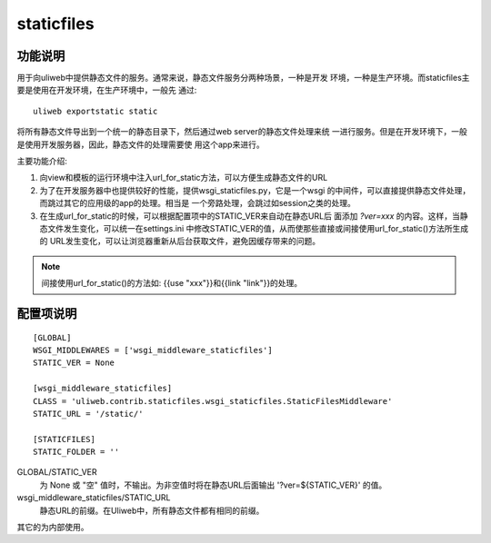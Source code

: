 ============
staticfiles
============

功能说明
----------

用于向uliweb中提供静态文件的服务。通常来说，静态文件服务分两种场景，一种是开发
环境，一种是生产环境。而staticfiles主要是使用在开发环境，在生产环境中，一般先
通过::

    uliweb exportstatic static
    
将所有静态文件导出到一个统一的静态目录下，然后通过web server的静态文件处理来统
一进行服务。但是在开发环境下，一般是使用开发服务器，因此，静态文件的处理需要使
用这个app来进行。

主要功能介绍:

#. 向view和模板的运行环境中注入url_for_static方法，可以方便生成静态文件的URL
#. 为了在开发服务器中也提供较好的性能，提供wsgi_staticfiles.py，它是一个wsgi
   的中间件，可以直接提供静态文件处理，而跳过其它的应用级的app的处理。相当是
   一个旁路处理，会跳过如session之类的处理。
#. 在生成url_for_static的时候，可以根据配置项中的STATIC_VER来自动在静态URL后
   面添加 `?ver=xxx` 的内容。这样，当静态文件发生变化，可以统一在settings.ini
   中修改STATIC_VER的值，从而使那些直接或间接使用url_for_static()方法所生成的
   URL发生变化，可以让浏览器重新从后台获取文件，避免因缓存带来的问题。

.. note::
    间接使用url_for_static()的方法如: {{use "xxx"}}和{{link "link"}}的处理。
    
配置项说明
---------------

::

    [GLOBAL]
    WSGI_MIDDLEWARES = ['wsgi_middleware_staticfiles']
    STATIC_VER = None

    [wsgi_middleware_staticfiles]
    CLASS = 'uliweb.contrib.staticfiles.wsgi_staticfiles.StaticFilesMiddleware'
    STATIC_URL = '/static/'

    [STATICFILES]
    STATIC_FOLDER = ''

GLOBAL/STATIC_VER
    为 None 或 "空" 值时，不输出。为非空值时将在静态URL后面输出 '?ver=${STATIC_VER}'
    的值。
    
wsgi_middleware_staticfiles/STATIC_URL
    静态URL的前缀。在Uliweb中，所有静态文件都有相同的前缀。
    
其它的为内部使用。